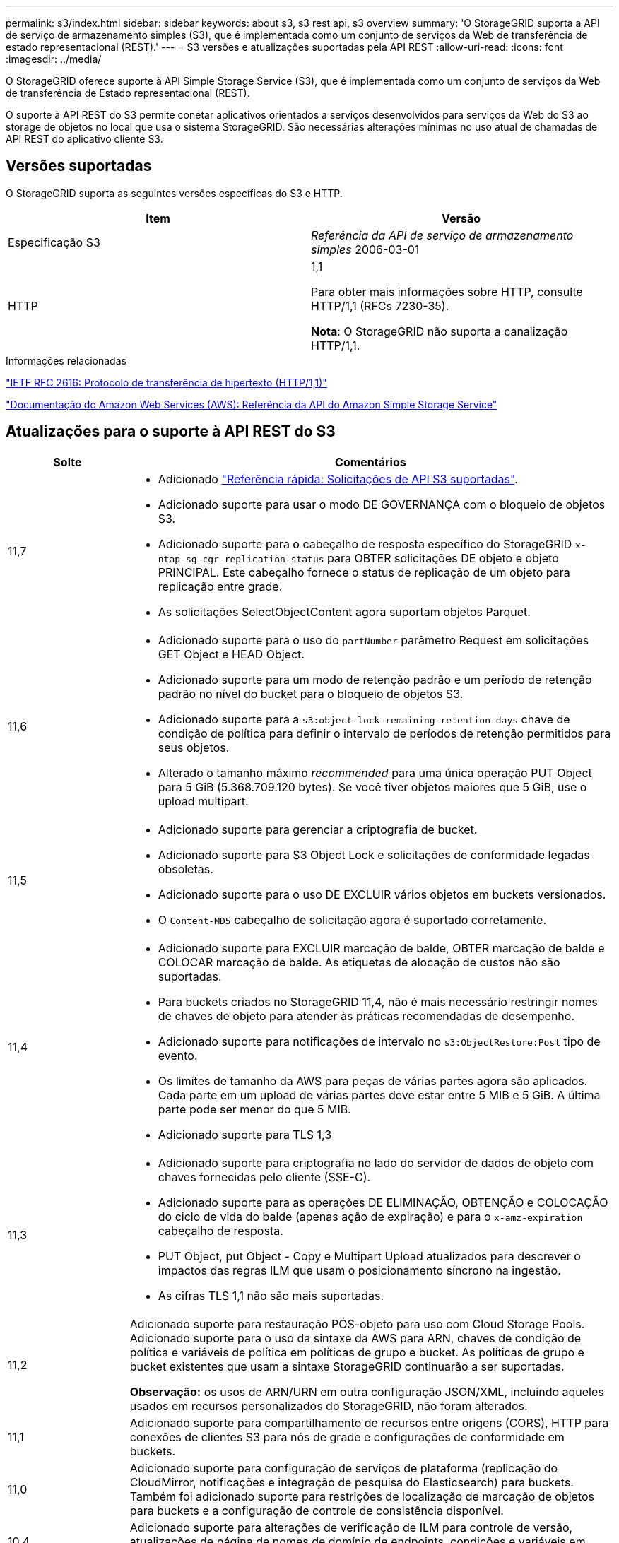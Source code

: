 ---
permalink: s3/index.html 
sidebar: sidebar 
keywords: about s3, s3 rest api, s3 overview 
summary: 'O StorageGRID suporta a API de serviço de armazenamento simples (S3), que é implementada como um conjunto de serviços da Web de transferência de estado representacional (REST).' 
---
= S3 versões e atualizações suportadas pela API REST
:allow-uri-read: 
:icons: font
:imagesdir: ../media/


[role="lead"]
O StorageGRID oferece suporte à API Simple Storage Service (S3), que é implementada como um conjunto de serviços da Web de transferência de Estado representacional (REST).

O suporte à API REST do S3 permite conetar aplicativos orientados a serviços desenvolvidos para serviços da Web do S3 ao storage de objetos no local que usa o sistema StorageGRID. São necessárias alterações mínimas no uso atual de chamadas de API REST do aplicativo cliente S3.



== Versões suportadas

O StorageGRID suporta as seguintes versões específicas do S3 e HTTP.

[cols="1a,1a"]
|===
| Item | Versão 


 a| 
Especificação S3
 a| 
_Referência da API de serviço de armazenamento simples_ 2006-03-01



 a| 
HTTP
 a| 
1,1

Para obter mais informações sobre HTTP, consulte HTTP/1,1 (RFCs 7230-35).

*Nota*: O StorageGRID não suporta a canalização HTTP/1,1.

|===
.Informações relacionadas
https://datatracker.ietf.org/doc/html/rfc2616["IETF RFC 2616: Protocolo de transferência de hipertexto (HTTP/1,1)"^]

http://docs.aws.amazon.com/AmazonS3/latest/API/Welcome.html["Documentação do Amazon Web Services (AWS): Referência da API do Amazon Simple Storage Service"^]



== Atualizações para o suporte à API REST do S3

[cols="1a,4a"]
|===
| Solte | Comentários 


 a| 
11,7
 a| 
* Adicionado link:quick-reference-support-for-aws-apis.html["Referência rápida: Solicitações de API S3 suportadas"].
* Adicionado suporte para usar o modo DE GOVERNANÇA com o bloqueio de objetos S3.
* Adicionado suporte para o cabeçalho de resposta específico do StorageGRID `x-ntap-sg-cgr-replication-status` para OBTER solicitações DE objeto e objeto PRINCIPAL. Este cabeçalho fornece o status de replicação de um objeto para replicação entre grade.
* As solicitações SelectObjectContent agora suportam objetos Parquet.




 a| 
11,6
 a| 
* Adicionado suporte para o uso do `partNumber` parâmetro Request em solicitações GET Object e HEAD Object.
* Adicionado suporte para um modo de retenção padrão e um período de retenção padrão no nível do bucket para o bloqueio de objetos S3.
* Adicionado suporte para a `s3:object-lock-remaining-retention-days` chave de condição de política para definir o intervalo de períodos de retenção permitidos para seus objetos.
* Alterado o tamanho máximo _recommended_ para uma única operação PUT Object para 5 GiB (5.368.709.120 bytes). Se você tiver objetos maiores que 5 GiB, use o upload multipart.




 a| 
11,5
 a| 
* Adicionado suporte para gerenciar a criptografia de bucket.
* Adicionado suporte para S3 Object Lock e solicitações de conformidade legadas obsoletas.
* Adicionado suporte para o uso DE EXCLUIR vários objetos em buckets versionados.
* O `Content-MD5` cabeçalho de solicitação agora é suportado corretamente.




 a| 
11,4
 a| 
* Adicionado suporte para EXCLUIR marcação de balde, OBTER marcação de balde e COLOCAR marcação de balde. As etiquetas de alocação de custos não são suportadas.
* Para buckets criados no StorageGRID 11,4, não é mais necessário restringir nomes de chaves de objeto para atender às práticas recomendadas de desempenho.
* Adicionado suporte para notificações de intervalo no `s3:ObjectRestore:Post` tipo de evento.
* Os limites de tamanho da AWS para peças de várias partes agora são aplicados. Cada parte em um upload de várias partes deve estar entre 5 MIB e 5 GiB. A última parte pode ser menor do que 5 MIB.
* Adicionado suporte para TLS 1,3




 a| 
11,3
 a| 
* Adicionado suporte para criptografia no lado do servidor de dados de objeto com chaves fornecidas pelo cliente (SSE-C).
* Adicionado suporte para as operações DE ELIMINAÇÃO, OBTENÇÃO e COLOCAÇÃO do ciclo de vida do balde (apenas ação de expiração) e para o `x-amz-expiration` cabeçalho de resposta.
* PUT Object, put Object - Copy e Multipart Upload atualizados para descrever o impactos das regras ILM que usam o posicionamento síncrono na ingestão.
* As cifras TLS 1,1 não são mais suportadas.




 a| 
11,2
 a| 
Adicionado suporte para restauração PÓS-objeto para uso com Cloud Storage Pools. Adicionado suporte para o uso da sintaxe da AWS para ARN, chaves de condição de política e variáveis de política em políticas de grupo e bucket. As políticas de grupo e bucket existentes que usam a sintaxe StorageGRID continuarão a ser suportadas.

*Observação:* os usos de ARN/URN em outra configuração JSON/XML, incluindo aqueles usados em recursos personalizados do StorageGRID, não foram alterados.



 a| 
11,1
 a| 
Adicionado suporte para compartilhamento de recursos entre origens (CORS), HTTP para conexões de clientes S3 para nós de grade e configurações de conformidade em buckets.



 a| 
11,0
 a| 
Adicionado suporte para configuração de serviços de plataforma (replicação do CloudMirror, notificações e integração de pesquisa do Elasticsearch) para buckets. Também foi adicionado suporte para restrições de localização de marcação de objetos para buckets e a configuração de controle de consistência disponível.



 a| 
10,4
 a| 
Adicionado suporte para alterações de verificação de ILM para controle de versão, atualizações de página de nomes de domínio de endpoints, condições e variáveis em políticas, exemplos de políticas e a permissão PutOverwriteObject.



 a| 
10,3
 a| 
Adicionado suporte para controle de versão.



 a| 
10,2
 a| 
Adicionado suporte para políticas de acesso de grupo e bucket, e para cópia de várias partes (Upload de peça - cópia).



 a| 
10,1
 a| 
Adicionado suporte para upload em várias partes, solicitações virtuais de estilo hospedado e autenticação v4.1X.



 a| 
10,0
 a| 
Suporte inicial da API REST do S3 pelo sistema StorageGRID. A versão atualmente suportada da _Simple Storage Service API Reference_ é 2006-03-01.

|===